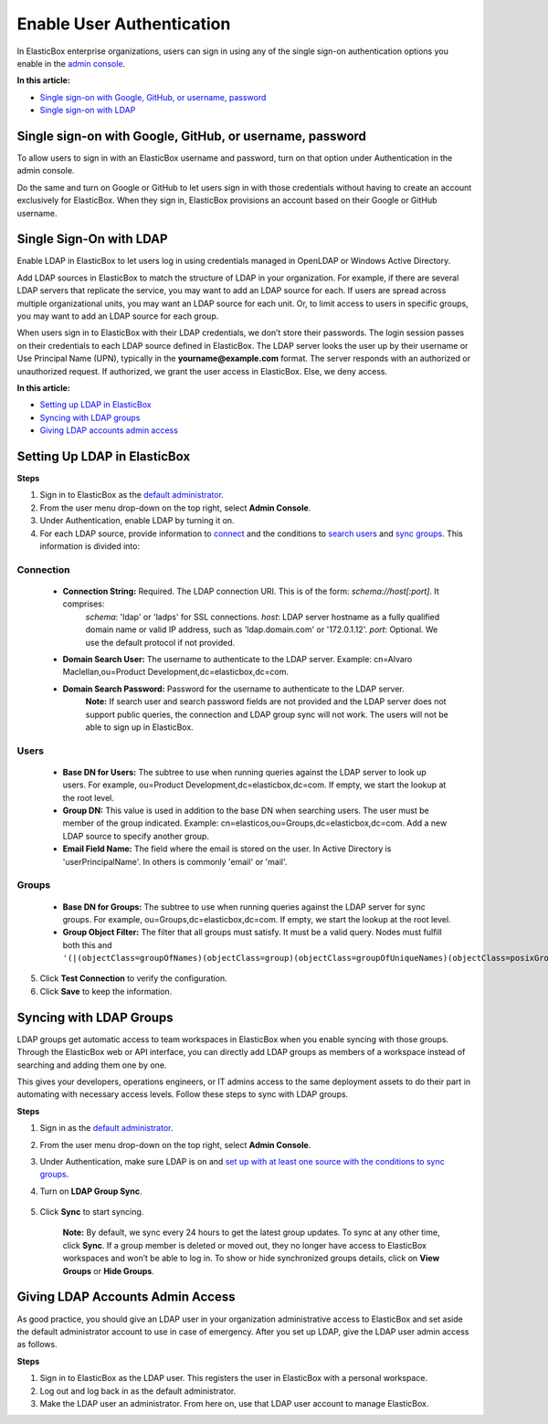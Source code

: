 Enable User Authentication
**************************

In ElasticBox enterprise organizations, users can sign in using any of the single sign-on authentication options you enable in the `admin console </../documentation/managing-your-organization/admin-overview/>`_.

.. raw:: html

	<div class="doc-image padding-1x">
		<img class="img-responsive" src="/../assets/img/docs/adminconsole/admin-console-enable-user-authenticaion.png" alt="Authentication and Single Sign-On">
	</div>

**In this article:**

* `Single sign-on with Google, GitHub, or username, password`_
* `Single sign-on with LDAP`_

Single sign-on with Google, GitHub, or username, password
---------------------------------------------------------

To allow users to sign in with an ElasticBox username and password, turn on that option under Authentication in the admin console.

Do the same and turn on Google or GitHub to let users sign in with those credentials without having to create an account exclusively for ElasticBox. When they sign in, ElasticBox provisions an account based on their Google or GitHub username.

Single Sign-On with LDAP
------------------------

Enable LDAP in ElasticBox to let users log in using credentials managed in OpenLDAP or Windows Active Directory.

Add LDAP sources in ElasticBox to match the structure of LDAP in your organization. For example, if there are several LDAP servers that replicate the service, you may want to add an LDAP source for each. If users are spread across multiple organizational units, you may want an LDAP source for each unit. Or, to limit access to users in specific groups, you may want to add an LDAP source for each group.

When users sign in to ElasticBox with their LDAP credentials, we don’t store their passwords. The login session passes on their credentials to each LDAP source defined in ElasticBox. The LDAP server looks the user up by their username or Use Principal Name (UPN), typically in the **yourname@example.com** format. The server responds with an authorized or unauthorized request. If authorized, we grant the user access in ElasticBox. Else, we deny access.

**In this article:**

* `Setting up LDAP in ElasticBox`_
* `Syncing with LDAP groups`_
* `Giving LDAP accounts admin access`_

Setting Up LDAP in ElasticBox
-----------------------------

**Steps**

1. Sign in to ElasticBox as the `default administrator </../documentation/getting-started/enterprise-setup-onboarding/#enterprise-setup>`_.
2. From the user menu drop-down on the top right, select **Admin Console**.
3. Under Authentication, enable LDAP by turning it on.
4. For each LDAP source, provide information to `connect </../documentation/managing-your-organization/user-authentication/#connection>`_ and the conditions to `search users </../documentation/managing-your-organization/user-authentication/#users>`_ and `sync groups </../documentation/managing-your-organization/user-authentication/#groups>`_. This information is divided into:

Connection
``````````

	.. raw:: html

		<div class="doc-image padding-1x">
			<img class="img-responsive" src="/../assets/img/docs/adminconsole/admin-console-authenticate-users-with-ldap-connection.png" alt="Authenticate Users via LDAP - Connection">
		</div>

    * **Connection String:** Required. The LDAP connection URI. This is of the form: *schema://host[:port]*. It comprises:
        *schema*: 'ldap' or 'ladps' for SSL connections.
        *host*: LDAP server hostname as a fully qualified domain name or valid IP address, such as 'ldap.domain.com' or '172.0.1.12'.
        *port*: Optional. We use the default protocol if not provided.
    * **Domain Search User:** The username to authenticate to the LDAP server. Example: cn=Alvaro Maclellan,ou=Product Development,dc=elasticbox,dc=com.
    * **Domain Search Password:** Password for the username to authenticate to the LDAP server.
        **Note:** If search user and search password fields are not provided and the LDAP server does not support public queries, the connection and LDAP group sync will not work. The users will not be able to sign up in ElasticBox.

Users
`````

	.. raw:: html

		<div class="doc-image padding-1x">
			<img class="img-responsive" src="/../assets/img/docs/adminconsole/admin-console-authenticate-users-with-ldap-users.png" alt="Authenticate Users via LDAP - Users">
		</div>

    * **Base DN for Users:** The subtree to use when running queries against the LDAP server to look up users. For example, ou=Product Development,dc=elasticbox,dc=com. If empty, we start the lookup at the root level.
    * **Group DN:** This value is used in addition to the base DN when searching users. The user must be member of the group indicated. Example: cn=elasticos,ou=Groups,dc=elasticbox,dc=com. Add a new LDAP source to specify another group.
    * **Email Field Name:** The field where the email is stored on the user. In Active Directory is 'userPrincipalName'. In others is commonly 'email' or 'mail'.

Groups
``````

    .. raw:: html

		<div class="doc-image padding-1x">
			<img class="img-responsive" src="/../assets/img/docs/adminconsole/admin-console-authenticate-users-with-ldap-groups.png" alt="Authenticate Users via LDAP - Groups">
		</div>

    * **Base DN for Groups:** The subtree to use when running queries against the LDAP server for sync groups. For example, ou=Groups,dc=elasticbox,dc=com. If empty, we start the lookup at the root level.
    * **Group Object Filter:** The filter that all groups must satisfy. It must be a valid query. Nodes must fulfill both this and ``'(|(objectClass=groupOfNames)(objectClass=group)(objectClass=groupOfUniqueNames)(objectClass=posixGroup))'``.

5. Click **Test Connection** to verify the configuration.
6. Click **Save** to keep the information.

Syncing with LDAP Groups
------------------------

LDAP groups get automatic access to team workspaces in ElasticBox when you enable syncing with those groups. Through the ElasticBox web or API interface, you can directly add LDAP groups as members of a workspace instead of searching and adding them one by one.

.. raw:: html

	<div class="doc-image padding-1x">
		<img class="img-responsive" src="/../assets/img/docs/workspaces/teamworkspaces-addldapgroups.png" alt="Add LDAP Groups to Team Workspaces">
	</div>

This gives your developers, operations engineers, or IT admins access to the same deployment assets to do their part in automating with necessary access levels. Follow these steps to sync with LDAP groups.

**Steps**

1. Sign in as the `default administrator </../documentation/getting-started/enterprise-setup-onboarding/#enterprise-setup>`_.
2. From the user menu drop-down on the top right, select **Admin Console**.
3. Under Authentication, make sure LDAP is on and `set up with at least one source with the conditions to sync groups </../documentation/managing-your-organization/user-authentication/#setting-up-ldap-in-elasticbox>`_.
4. Turn on **LDAP Group Sync**.

	.. raw:: html

		<div class="doc-image padding-1x">
			<img class="img-responsive" src="/../assets/img/docs/adminconsole/admin-console-enable-ldapgroupsync.png" alt="Sync with LDAP Groups">
		</div>

5. Click **Sync** to start syncing.

    **Note:** By default, we sync every 24 hours to get the latest group updates. To sync at any other time, click **Sync**. If a group member is deleted or moved out, they no longer have access to ElasticBox workspaces and won’t be able to log in. To show or hide synchronized groups details, click on **View Groups** or **Hide Groups**.

Giving LDAP Accounts Admin Access
---------------------------------

As good practice, you should give an LDAP user in your organization administrative access to ElasticBox and set aside the default administrator account to use in case of emergency. After you set up LDAP, give the LDAP user admin access as follows.

**Steps**

1. Sign in to ElasticBox as the LDAP user. This registers the user in ElasticBox with a personal workspace.
2. Log out and log back in as the default administrator.
3. Make the LDAP user an administrator. From here on, use that LDAP user account to manage ElasticBox.
